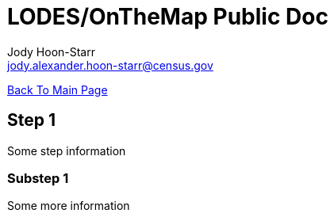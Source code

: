 = LODES/OnTheMap Public Doc
:nofooter:
Jody Hoon-Starr <jody.alexander.hoon-starr@census.gov>

link:../index.html[Back To Main Page]

== Step 1

Some step information

=== Substep 1

Some more information
